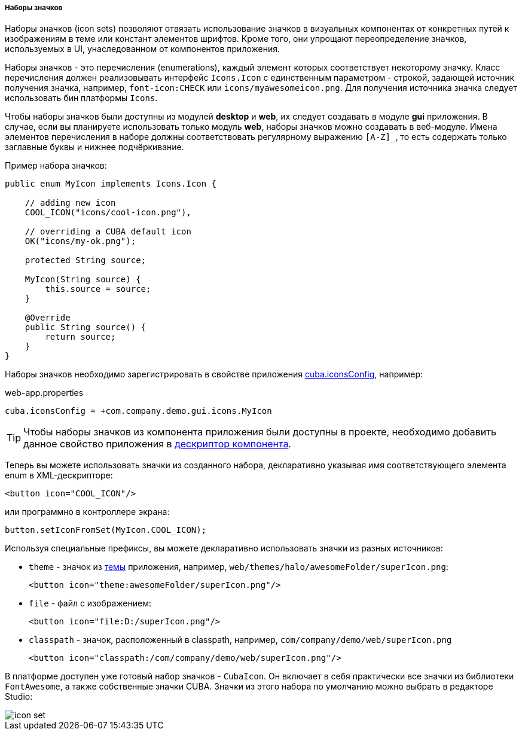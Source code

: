 :sourcesdir: ../../../../../source

[[icon_set]]
===== Наборы значков

Наборы значков (icon sets) позволяют отвязать использование значков в визуальных компонентах от конкретных путей к изображениям в теме или констант элементов шрифтов. Кроме того, они упрощают переопределение значков, используемых в UI, унаследованном от компонентов приложения.

Наборы значков - это перечисления (enumerations), каждый элемент которых соответствует некоторому значку. Класс перечисления должен реализовывать интерфейс `Icons.Icon` с единственным параметром - строкой, задающей источник получения значка, например, `font-icon:CHECK` или `icons/myawesomeicon.png`. Для получения источника значка следует использовать бин платформы `Icons`.

Чтобы наборы значков были доступны из модулей *desktop* и *web*, их следует создавать в модуле *gui* приложения. В случае, если вы планируете использовать только модуль *web*, наборы значков можно создавать в веб-модуле. Имена элементов перечисления в наборе должны соответствовать регулярному выражению `[A-Z]_`, то есть содержать только заглавные буквы и нижнее подчёркивание.

Пример набора значков:

[source, java]
----
public enum MyIcon implements Icons.Icon {

    // adding new icon
    COOL_ICON("icons/cool-icon.png"),

    // overriding a CUBA default icon
    OK("icons/my-ok.png");

    protected String source;

    MyIcon(String source) {
        this.source = source;
    }

    @Override
    public String source() {
        return source;
    }
}
----

Наборы значков необходимо зарегистрировать в свойстве приложения <<cuba.iconsConfig,cuba.iconsConfig>>, например:

.web-app.properties
[source, plain]
----
cuba.iconsConfig = +com.company.demo.gui.icons.MyIcon
----

[TIP]
====
Чтобы наборы значков из компонента приложения были доступны в проекте, необходимо добавить данное свойство приложения в <<app-component.xml,дескриптор компонента>>.
====

Теперь вы можете использовать значки из созданного набора, декларативно указывая имя соответствующего элемента enum в XML-дескрипторе:

[source, xml]
----
<button icon="COOL_ICON"/>
----

или программно в контроллере экрана:

[source, java]
----
button.setIconFromSet(MyIcon.COOL_ICON);
----

Используя специальные префиксы, вы можете декларативно использовать значки из разных источников:

* `theme` - значок из <<web_theme,темы>> приложения, например, `web/themes/halo/awesomeFolder/superIcon.png`:
+
[source, xml]
----
<button icon="theme:awesomeFolder/superIcon.png"/>
----

* `file` - файл с изображением:
+
[source, xml]
----
<button icon="file:D:/superIcon.png"/>
----

* `classpath` - значок, расположенный в classpath, например, `com/company/demo/web/superIcon.png`
+
[source, xml]
----
<button icon="classpath:/com/company/demo/web/superIcon.png"/>
----

В платформе доступен уже готовый набор значков - `CubaIcon`. Он включает в себя практически все значки из библиотеки `FontAwesome`, а также собственные значки CUBA. Значки из этого набора по умолчанию можно выбрать в редакторе Studio:

image::icon_set.png[align="center"]

